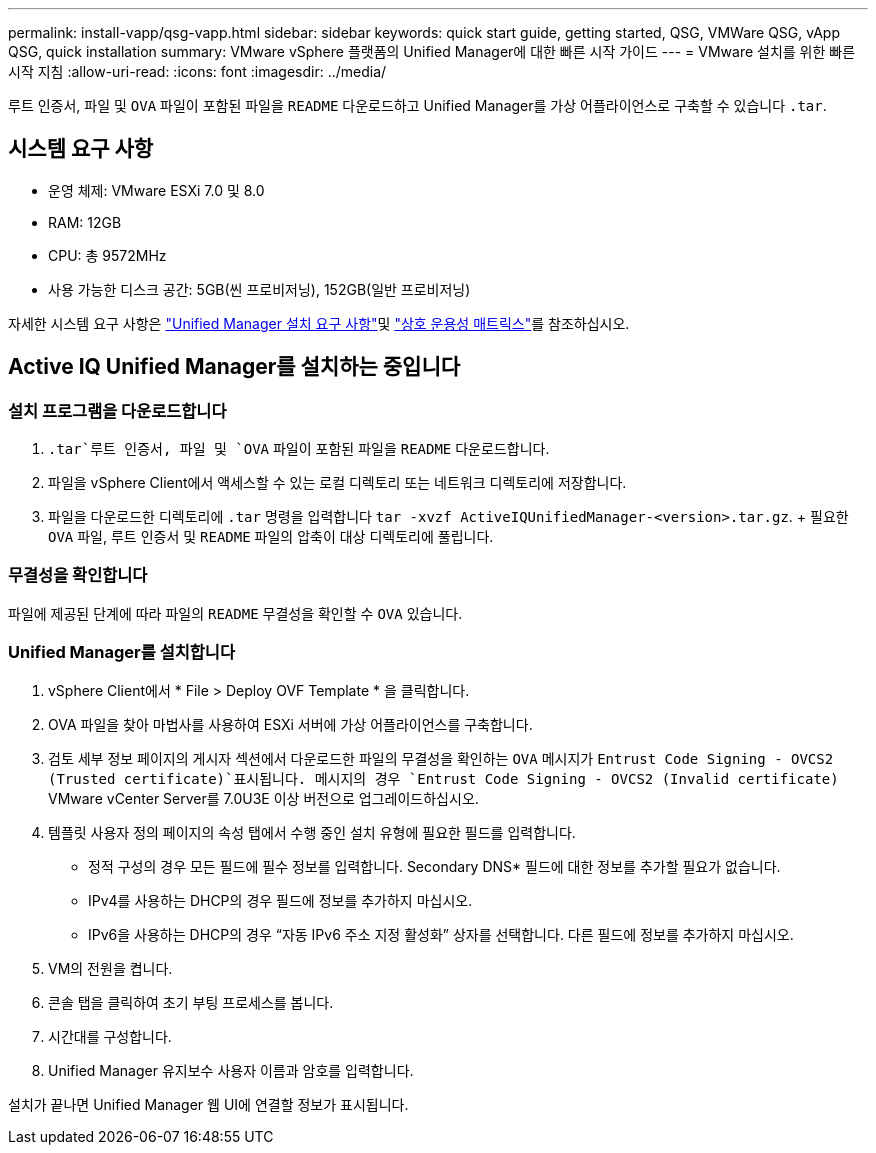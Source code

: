 ---
permalink: install-vapp/qsg-vapp.html 
sidebar: sidebar 
keywords: quick start guide, getting started, QSG, VMWare QSG, vApp QSG, quick installation 
summary: VMware vSphere 플랫폼의 Unified Manager에 대한 빠른 시작 가이드 
---
= VMware 설치를 위한 빠른 시작 지침
:allow-uri-read: 
:icons: font
:imagesdir: ../media/


[role="lead"]
루트 인증서, 파일 및 `OVA` 파일이 포함된 파일을 `README` 다운로드하고 Unified Manager를 가상 어플라이언스로 구축할 수 있습니다 `.tar`.



== 시스템 요구 사항

* 운영 체제: VMware ESXi 7.0 및 8.0
* RAM: 12GB
* CPU: 총 9572MHz
* 사용 가능한 디스크 공간: 5GB(씬 프로비저닝), 152GB(일반 프로비저닝)


자세한 시스템 요구 사항은 link:../install-vapp/concept_requirements_for_installing_unified_manager.html["Unified Manager 설치 요구 사항"]및 link:http://mysupport.netapp.com/matrix["상호 운용성 매트릭스"]를 참조하십시오.



== Active IQ Unified Manager를 설치하는 중입니다



=== 설치 프로그램을 다운로드합니다

.  `.tar`루트 인증서, 파일 및 `OVA` 파일이 포함된 파일을 `README` 다운로드합니다.
. 파일을 vSphere Client에서 액세스할 수 있는 로컬 디렉토리 또는 네트워크 디렉토리에 저장합니다.
. 파일을 다운로드한 디렉토리에 `.tar` 명령을 입력합니다 `tar -xvzf ActiveIQUnifiedManager-<version>.tar.gz`. + 필요한 `OVA` 파일, 루트 인증서 및 `README` 파일의 압축이 대상 디렉토리에 풀립니다.




=== 무결성을 확인합니다

파일에 제공된 단계에 따라 파일의 `README` 무결성을 확인할 수 `OVA` 있습니다.



=== Unified Manager를 설치합니다

. vSphere Client에서 * File > Deploy OVF Template * 을 클릭합니다.
. OVA 파일을 찾아 마법사를 사용하여 ESXi 서버에 가상 어플라이언스를 구축합니다.
. 검토 세부 정보 페이지의 게시자 섹션에서 다운로드한 파일의 무결성을 확인하는 `OVA` 메시지가  `Entrust Code Signing - OVCS2 (Trusted certificate)`표시됩니다. 메시지의 경우 `Entrust Code Signing - OVCS2 (Invalid certificate)` VMware vCenter Server를 7.0U3E 이상 버전으로 업그레이드하십시오.
. 템플릿 사용자 정의 페이지의 속성 탭에서 수행 중인 설치 유형에 필요한 필드를 입력합니다.
+
** 정적 구성의 경우 모든 필드에 필수 정보를 입력합니다. Secondary DNS* 필드에 대한 정보를 추가할 필요가 없습니다.
** IPv4를 사용하는 DHCP의 경우 필드에 정보를 추가하지 마십시오.
** IPv6을 사용하는 DHCP의 경우 “자동 IPv6 주소 지정 활성화” 상자를 선택합니다. 다른 필드에 정보를 추가하지 마십시오.


. VM의 전원을 켭니다.
. 콘솔 탭을 클릭하여 초기 부팅 프로세스를 봅니다.
. 시간대를 구성합니다.
. Unified Manager 유지보수 사용자 이름과 암호를 입력합니다.


설치가 끝나면 Unified Manager 웹 UI에 연결할 정보가 표시됩니다.
